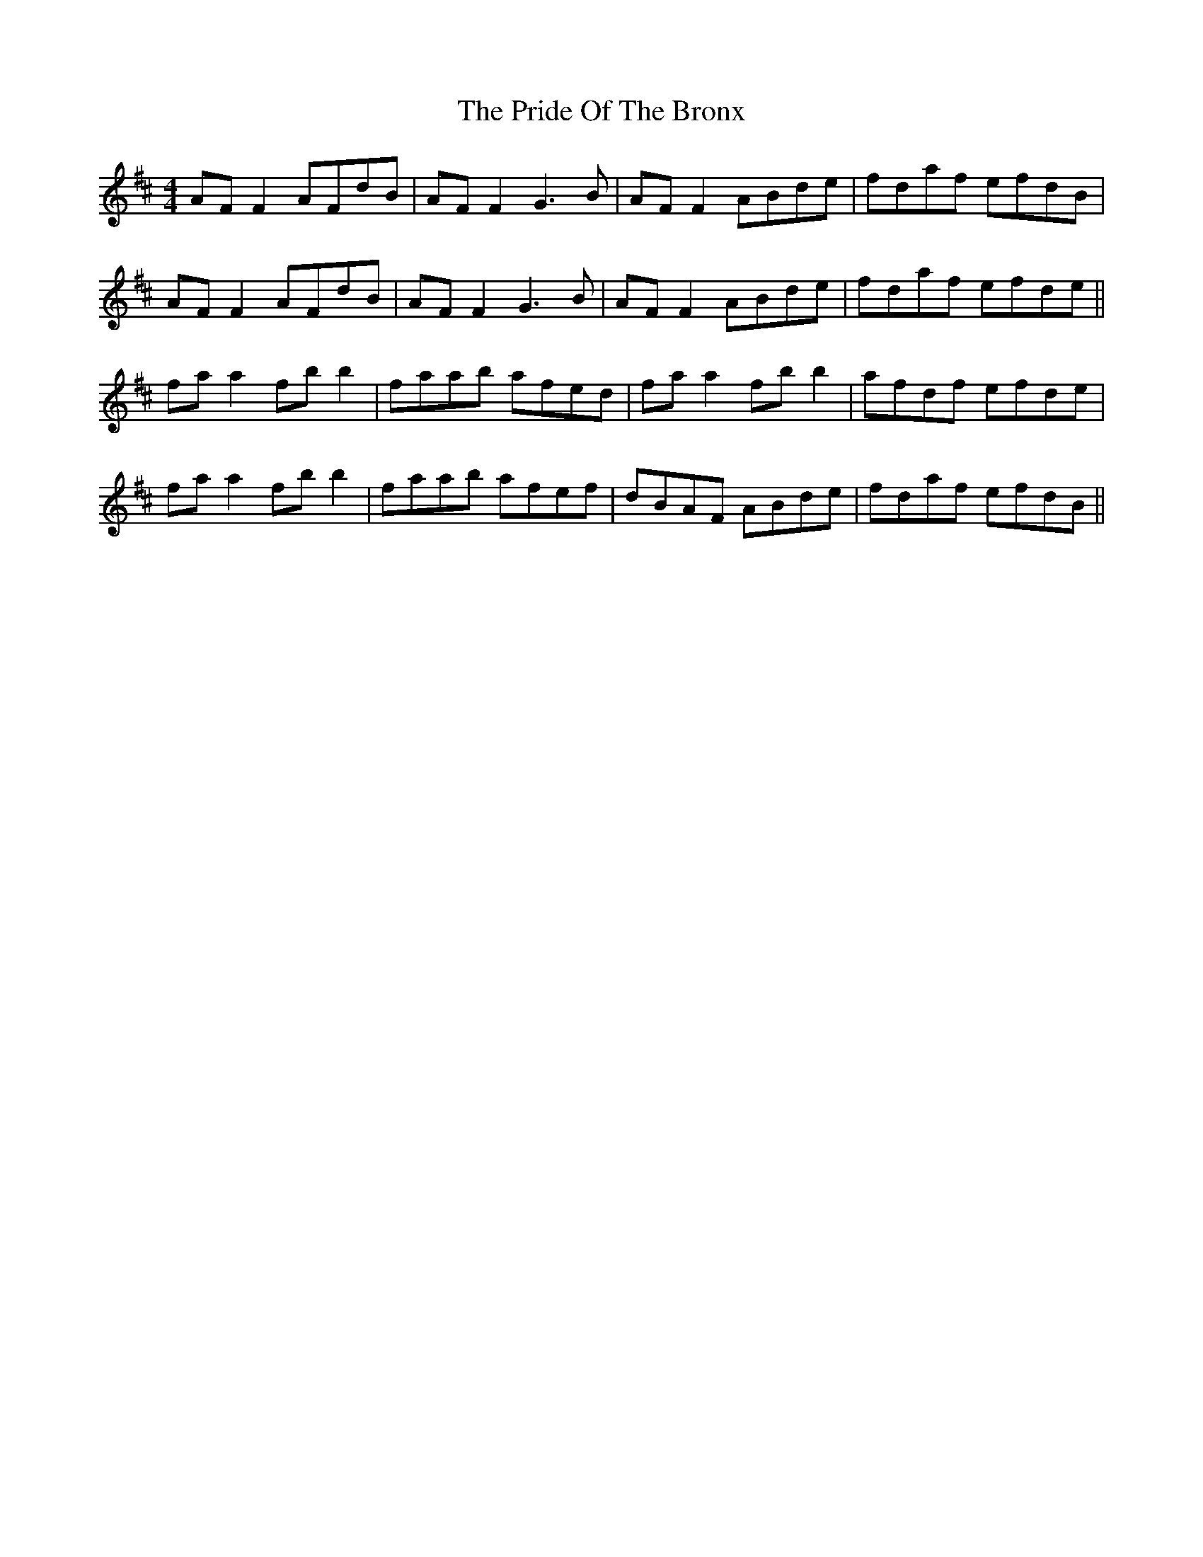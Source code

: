X: 33054
T: Pride Of The Bronx, The
R: reel
M: 4/4
K: Dmajor
AF F2 AFdB|AF F2 G3B|AF F2 ABde|fdaf efdB|
AF F2 AFdB|AF F2 G3B|AF F2 ABde|fdaf efde||
fa a2 fb b2|faab afed|fa a2 fb b2|afdf efde|
fa a2 fb b2|faab afef|dBAF ABde|fdaf efdB||

